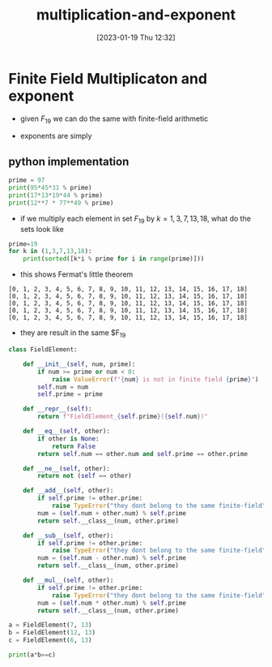 #+title:      multiplication-and-exponent
#+date:       [2023-01-19 Thu 12:32]
#+filetags:   :finite-fields:math:module-arithmetic:
#+identifier: 20230119T123235

* Finite Field Multiplicaton and exponent
\begin{align*}
5 \cdot 3 &= 5 + 5 + 5 = 15\\
8 \cdot 7 &= 8 + 8 + 8 + \dots = 136 
\end{align*}

- given $F_{19}$ we can do the same with finite-field arithmetic
  
  \begin{align*}
  5 \cdot_f 3 &= 5 +_f 5 +_f 5 = 15\mod 19 = 15\\
  8 \cdot_f 7 &= 8 +_f 8 +_f 8 +_f \dots = (8 \cdot 17) \mod 19 = 136 \mod 19 = 3
  \end{align*}

- exponents are simply
  \begin{align*}
  7^3 = 7 \cdot_f 7 \cdot_f 7 = 343 \mod 19 = 1
  \end{align*}



** python implementation

#+begin_src python :results output
  prime = 97
  print(95*45*31 % prime)
  print(17*13*19*44 % prime)
  print(12**7 * 77**49 % prime)
#+end_src

#+RESULTS:
: 23
: 68
: 63

- if we multiply each element in set $F_{19}$ by $k = 1,3,7,13,18$,
  what do the sets look like

#+begin_src python :results output
  prime=19
  for k in (1,3,7,13,18):
      print(sorted([k*i % prime for i in range(prime)]))
#+end_src
- this shows Fermat's little theorem
#+RESULTS:
: [0, 1, 2, 3, 4, 5, 6, 7, 8, 9, 10, 11, 12, 13, 14, 15, 16, 17, 18]
: [0, 1, 2, 3, 4, 5, 6, 7, 8, 9, 10, 11, 12, 13, 14, 15, 16, 17, 18]
: [0, 1, 2, 3, 4, 5, 6, 7, 8, 9, 10, 11, 12, 13, 14, 15, 16, 17, 18]
: [0, 1, 2, 3, 4, 5, 6, 7, 8, 9, 10, 11, 12, 13, 14, 15, 16, 17, 18]
: [0, 1, 2, 3, 4, 5, 6, 7, 8, 9, 10, 11, 12, 13, 14, 15, 16, 17, 18]
- they are result in the same $F_{19}

#+begin_src python :results output
  class FieldElement:

      def __init__(self, num, prime):
          if num >= prime or num < 0:
              raise ValueError(f"{num} is not in finite field {prime}")
          self.num = num
          self.prime = prime

      def __repr__(self):
          return f"FieldElement_{self.prime}({self.num})"

      def __eq__(self, other):
          if other is None:
              return False
          return self.num == other.num and self.prime == other.prime

      def __ne__(self, other):
          return not (self == other)

      def __add__(self, other):
          if self.prime != other.prime:
              raise TypeError("they dont belong to the same finite-field")
          num = (self.num + other.num) % self.prime
          return self.__class__(num, other.prime)

      def __sub__(self, other):
          if self.prime != other.prime:
              raise TypeError("they dont belong to the same finite-field")
          num = (self.num - other.num) % self.prime
          return self.__class__(num, other.prime)

      def __mul__(self, other):
          if self.prime != other.prime:
              raise TypeError("they dont belong to the same finite-field")
          num = (self.num * other.num) % self.prime
          return self.__class__(num, other.prime)

  a = FieldElement(7, 13)
  b = FieldElement(12, 13)
  c = FieldElement(6, 13)

  print(a*b==c)
  
#+end_src

#+RESULTS:
: True
